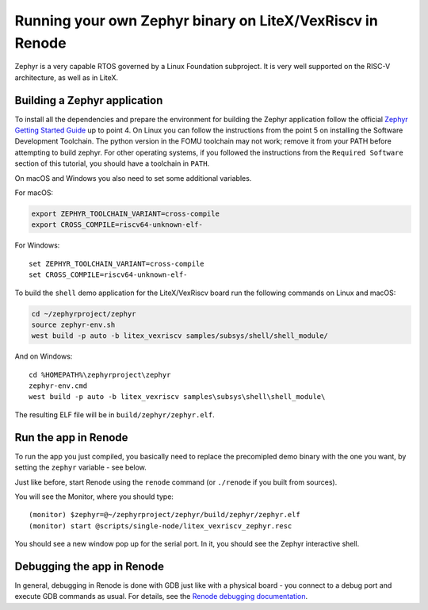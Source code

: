 Running your own Zephyr binary on LiteX/VexRiscv in Renode
==========================================================

Zephyr is a very capable RTOS governed by a Linux Foundation subproject.
It is very well supported on the RISC-V architecture, as well as in
LiteX.

Building a Zephyr application
^^^^^^^^^^^^^^^^^^^^^^^^^^^^^

To install all the dependencies and prepare the environment for building
the Zephyr application follow the official `Zephyr Getting Started
Guide <https://docs.zephyrproject.org/latest/getting_started/index.html>`__
up to point 4. On Linux you can follow the instructions from the point 5
on installing the Software Development Toolchain. The python version
in the FOMU toolchain may not work; remove it from your PATH before
attempting to build zephyr.
For other operating
systems, if you followed the instructions from the ``Required Software``
section of this tutorial, you should have a toolchain in ``PATH``.

On macOS and Windows you also need to set some additional variables.

For macOS:

.. code:: bash

   export ZEPHYR_TOOLCHAIN_VARIANT=cross-compile
   export CROSS_COMPILE=riscv64-unknown-elf-

For Windows:

::

   set ZEPHYR_TOOLCHAIN_VARIANT=cross-compile
   set CROSS_COMPILE=riscv64-unknown-elf-

To build the ``shell`` demo application for the LiteX/VexRiscv board run
the following commands on Linux and macOS:

.. code:: bash

   cd ~/zephyrproject/zephyr
   source zephyr-env.sh
   west build -p auto -b litex_vexriscv samples/subsys/shell/shell_module/

And on Windows:

::

   cd %HOMEPATH%\zephyrproject\zephyr
   zephyr-env.cmd
   west build -p auto -b litex_vexriscv samples\subsys\shell\shell_module\

The resulting ELF file will be in ``build/zephyr/zephyr.elf``.

Run the app in Renode
^^^^^^^^^^^^^^^^^^^^^

To run the app you just compiled, you basically need to replace the
precomipled demo binary with the one you want, by setting the ``zephyr``
variable - see below.

Just like before, start Renode using the ``renode`` command (or
``./renode`` if you built from sources).

You will see the Monitor, where you should type:

::

   (monitor) $zephyr=@~/zephyrproject/zephyr/build/zephyr/zephyr.elf
   (monitor) start @scripts/single-node/litex_vexriscv_zephyr.resc

You should see a new window pop up for the serial port. In it, you
should see the Zephyr interactive shell.

Debugging the app in Renode
^^^^^^^^^^^^^^^^^^^^^^^^^^^

In general, debugging in Renode is done with GDB just like with a
physical board - you connect to a debug port and execute GDB commands as
usual. For details, see the `Renode debugging
documentation <https://renode.readthedocs.io/en/latest/debugging/gdb.html>`__.

